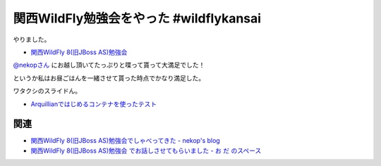 関西WildFly勉強会をやった #wildflykansai
=========================================

やりました。

* `関西WildFly 8(旧JBoss AS)勉強会 <http://connpass.com/event/7529/>`_

`@nekopさん <https://twitter.com/nekop>`_ にお越し頂いてたっぷりと喋って貰って大満足でした！

というか私はお昼ごはんを一緒させて貰った時点でかなり満足した。

ワタクシのスライドん。

* `Arquillianではじめるコンテナを使ったテスト </ghosts/arquillian.html>`_

関連
--------

* `関西WildFly 8(旧JBoss AS)勉強会でしゃべってきた - nekop's blog <http://nekop.hatenablog.com/entry/2014/08/25/145905>`_
* `関西WildFly 8(旧JBoss AS)勉強会 でお話しさせてもらいました - お だ のスペース <http://odashinsuke.hatenablog.com/entry/2014/08/25/223342>`_

.. author:: default
.. categories:: none
.. tags:: WildFly, Java
.. comments::
